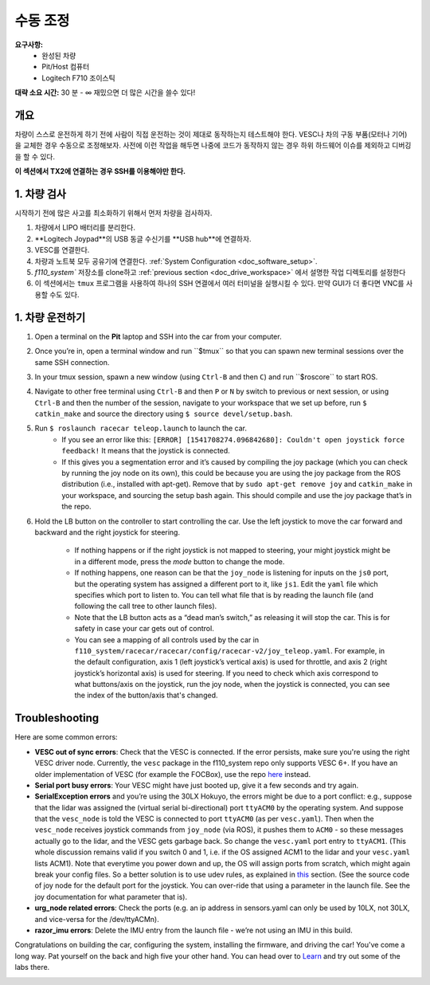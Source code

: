 .. _drive_manualcontrol:

수동 조정
=================
**요구사항:**
	* 완성된 차량
	* Pit/Host 컴퓨터
	* Logitech F710 조이스틱

**대략 소요 시간:** 30 분 - ∞ 재밌으면 더 많은 시간을 쓸수 있다!

개요
------------
차량이 스스로 운전하게 하기 전에 사람이 직접 운전하는 것이 제대로 동작하는지 테스트해야 한다. VESC나 차의 구동 부품(모터나 기어)을 교체한 경우 수동으로 조정해보자. 사전에 이런 작업을 해두면 나중에 코드가 동작하지 않는 경우 하위 하드웨어 이슈를 제외하고 디버깅을 할 수 있다.

**이 섹션에서 TX2에 연결하는 경우 SSH를 이용해야만 한다.**

1. 차량 검사
-----------------------
시작하기 전에 많은 사고를 최소화하기 위해서 먼저 차량을 검사하자. 

#. 차량에서 LIPO 배터리를 분리한다.
#. **Logitech Joypad**의 USB 동글 수신기를 **USB hub**에 연결하자.
#. VESC를 연결한다.
#. 차량과 노트북 모두 공유기에 연결한다. :ref:`System Configuration <doc_software_setup>`.
#. `f110_system`` 저장소를 clone하고 :ref:`previous section <doc_drive_workspace>` 에서 설명한 작업 디렉토리를 설정한다
#. 이 섹션에서는 ``tmux`` 프로그램을 사용하여 하나의 SSH 연결에서 여러 터미널을 실행시킬 수 있다. 만약 GUI가 더 좋다면 VNC를 사용할 수도 있다.

1. 차량 운전하기
----------------------
#. Open a terminal on the **Pit** laptop and SSH into the car from your computer.
#. Once you’re in, open a terminal window and run ​``$tmux`` so that you can spawn new terminal sessions over the same SSH connection.
#. In your tmux session, spawn a new window (using ``Ctrl-B`` and then ``C``) and run ​``$roscore``​ to start ROS.
#. Navigate to other free terminal using ``Ctrl-B`` and then ``P`` or ``N`` by switch to previous or next session, or using ``Ctrl-B`` and then the number of the session, navigate to your workspace that we set up before, run ``$ catkin_make`` and source the directory using ``$ source devel/setup.bash``.
#. Run ``$ roslaunch racecar teleop.launch​`` to launch the car. 
	* If you see an error like this: ``[ERROR] [1541708274.096842680]: Couldn't open joystick force feedback!`` It means that the joystick is connected. 
	* If this gives you a segmentation error and it’s caused by compiling the joy package (which you can check by running the joy node on its own), this could be because you are using the joy package from the ROS distribution (i.e., installed with apt-get). Remove that by ``sudo apt-get remove joy`` and ``catkin_make`` in your workspace, and sourcing the setup bash again. This should compile and use the joy package that’s in the repo.

#. Hold the LB button on the controller to start controlling the car. Use the left joystick to move the car forward and backward and the right joystick for steering.
	
	* If nothing happens or if the right joystick is not mapped to steering, your might joystick might be in a different mode, press the *mode* button to change the mode.
	* If nothing happens, one reason can be that the ``joy_node`` is listening for inputs on the ``js0`` port, but the operating system has assigned a different port to it, like ``js1``. Edit the ``yaml`` file which specifies which port to listen to. You can tell what file that is by reading the launch file (and following the call tree to other launch files).
	* Note that the LB button acts as a “dead man’s switch,” as releasing it will stop the car. This is for safety in case your car gets out of control.
	* You can see a mapping of all controls used by the car in ``f110_system/racecar/racecar/config/racecar-v2/joy_teleop.yaml``. For example, in the default configuration, axis 1 (left joystick’s vertical axis) is used for throttle, and axis 2 (right joystick’s horizontal axis) is used for steering. If you need to check which axis correspond to what buttons/axis on the joystick, run the joy node, when the joystick is connected, you can see the index of the button/axis that's changed.

Troubleshooting
------------------
Here are some common errors:

* **VESC out of sync errors**: Check that the VESC is connected. If the error persists, make sure you're using the right VESC driver node. Currently, the ``vesc`` package in the f110_system repo only supports VESC 6+. If you have an older implementation of VESC (for example the FOCBox), use the repo `here <https://github.com/mit-racecar/vesc>`_ instead.
* **Serial port busy errors**: Your VESC might have just booted up, give it a few seconds and try again.
* **SerialException errors** ​and you’re using the 30LX Hokuyo​, the errors might be due to a port conflict: e.g., suppose that the lidar was assigned the (virtual serial bi-directional) port ``ttyACM0`` by the operating system. And suppose that the ``vesc_node`` is told the VESC is connected to port ``ttyACM0`` (as per ``vesc.yaml``). Then when the ``vesc_node`` receives joystick commands from ``joy_node`` (via ROS), it pushes them to ``ACM0`` - so these messages actually go to the lidar, and the VESC gets garbage back. So change the ``vesc.yaml`` port entry to ``ttyACM1``. (This whole discussion remains valid if you switch 0 and 1, i.e. if the OS assigned ACM1 to the lidar and your ``vesc.yaml`` lists ACM1). Note that everytime you power down and up, the OS will assign ports from scratch, which might again break your config files. So a better solution is to use udev rules, as explained in `this <firmware.html#udev-rules-setup>`_ section​. (See the source code of joy node for the default port for the joystick. You can over-ride that using a parameter in the launch file. See the joy documentation for what parameter that is).
* **urg_node related errors**: Check the ports (e.g. an ip address in sensors.yaml can only be used by 10LX, not 30LX, and vice-versa for the /dev/ttyACM​n​).
* **razor_imu errors**: Delete the IMU entry from the launch file - we’re not using an IMU in this build.

Congratulations on building the car, configuring the system, installing the firmware, and driving the car! You've come a long way. Pat yourself on the back and high five your other hand. You can head over to `Learn <https://f1tenth.org/learn.html>`_ and try out some of the labs there.

.. image:: img/drive02.gif
	:align: center
	:width: 300px

